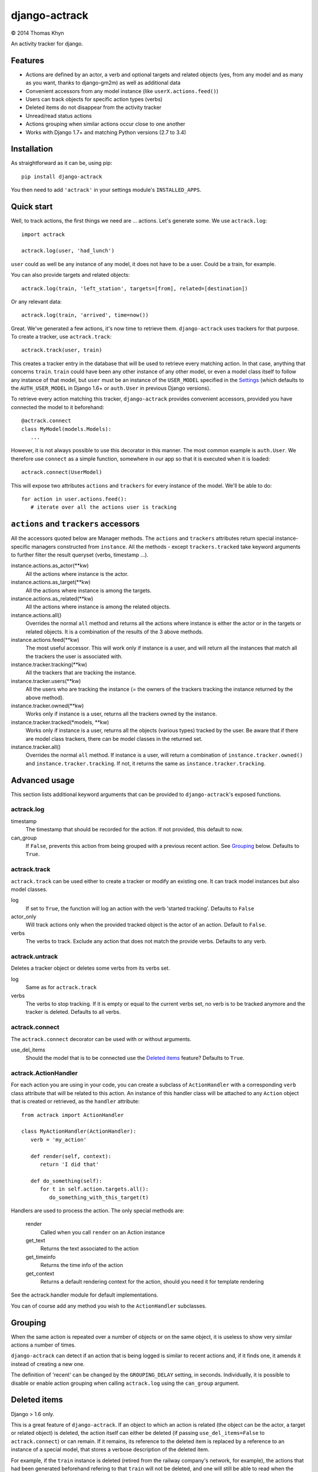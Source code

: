 django-actrack
==============

|copyright| 2014 Thomas Khyn

An activity tracker for django.


Features
--------

- Actions are defined by an actor, a verb and optional targets and related
  objects (yes, from any model and as many as you want, thanks to django-gm2m)
  as well as additional data
- Convenient accessors from any model instance (like ``userX.actions.feed()``)
- Users can track objects for specific action types (verbs)
- Deleted items do not disappear from the activity tracker
- Unread/read status actions
- Actions grouping when similar actions occur close to one another
- Works with Django 1.7+ and matching Python versions (2.7 to 3.4)

Installation
------------

As straightforward as it can be, using pip::

   pip install django-actrack

You then need to add ``'actrack'`` in your settings module's
``INSTALLED_APPS``.

Quick start
-----------

Well, to track actions, the first things we need are ... actions.
Let's generate some. We use ``actrack.log``::

   import actrack

   actrack.log(user, 'had_lunch')

``user`` could as well be any instance of any model, it does not have to be a
user. Could be a train, for example.

You can also provide targets and related objects::

   actrack.log(train, 'left_station', targets=[from], related=[destination])

Or any relevant data::

   actrack.log(train, 'arrived', time=now())

Great. We've generated a few actions, it's now time to retrieve them.
``django-actrack`` uses trackers for that purpose. To create a tracker, use
``actrack.track``::

   actrack.track(user, train)

This creates a tracker entry in the database that will be used to retrieve
every matching action. In that case, anything that concerns ``train``.
``train`` could have been any other instance of any other model, or even a
model class itself to follow any instance of that model, but ``user`` must be
an instance of the ``USER_MODEL`` specified in the Settings_ (which defaults
to the ``AUTH_USER_MODEL`` in Django 1.6+ or ``auth.User`` in previous Django
versions).

To retrieve every action matching this tracker, ``django-actrack`` provides
convenient accessors, provided you have connected the model to it beforehand::

   @actrack.connect
   class MyModel(models.Models):
      ...

However, it is not always possible to use this decorator in this manner. The
most common example is ``auth.User``. We therefore use ``connect`` as a simple
function, somewhere in our app so that it is executed when it is loaded::

   actrack.connect(UserModel)

This will expose two attributes ``actions`` and ``trackers`` for every instance
of the model. We'll be able to do::

   for action in user.actions.feed():
      # iterate over all the actions user is tracking


``actions`` and ``trackers`` accessors
--------------------------------------

All the accessors quoted below are Manager methods. The ``actions`` and
``trackers`` attributes return special instance-specific managers constructed
from ``instance``. All the methods - except ``trackers.tracked`` take keyword
arguments to further filter the result queryset (verbs, timestamp ...).

instance.actions.as_actor(\*\*kw)
   All the actions where instance is the actor.

instance.actions.as_target(\*\*kw)
   All the actions where instance is among the targets.

instance.actions.as_related(\*\*kw)
   All the actions where instance is among the related objects.

instance.actions.all()
   Overrides the normal ``all`` method and returns all the actions where
   instance is either the actor or in the targets or related objects. It is
   a combination of the results of the 3 above methods.

instance.actions.feed(\*\*kw)
   The most useful accessor. This will work only if instance is a user, and
   will return all the instances that match all the trackers the user is
   associated with.

instance.tracker.tracking(\*\*kw)
   All the trackers that are tracking the instance.

instance.tracker.users(\*\*kw)
   All the users who are tracking the instance (= the owners of the trackers
   tracking the instance returned by the above method).

instance.tracker.owned(\*\*kw)
   Works only if instance is a user, returns all the trackers owned by the
   instance.

instance.tracker.tracked(\*models, \*\*kw)
   Works only if instance is a user, returns all the objects (various types)
   tracked by the user. Be aware that if there are model class trackers, there
   can be model classes in the returned set.

instance.tracker.all()
   Overrides the normal ``all`` method. If instance is a user, will return a
   combination of ``instance.tracker.owned()`` and
   ``instance.tracker.tracking``. If not, it returns the same as
   ``instance.tracker.tracking``.


Advanced usage
--------------

This section lists additional keyword arguments that can be provided to
``django-actrack``'s exposed functions.

actrack.log
...........

timestamp
   The timestamp that should be recorded for the action. If not provided, this
   default to now.

can_group
   If ``False``, prevents this action from being grouped with a previous recent
   action. See Grouping_ below. Defaults to ``True``.


actrack.track
.............

``actrack.track`` can be used either to create a tracker or modify an existing
one. It can track model instances but also model classes.

log
   If set to ``True``, the function will log an action with the verb
   'started tracking'. Defaults to ``False``

actor_only
   Will track actions only when the provided tracked object is the actor of
   an action. Default to ``False``.

verbs
   The verbs to track. Exclude any action that does not match the provide
   verbs. Defaults to any verb.


actrack.untrack
...............

Deletes a tracker object or deletes some verbs from its verbs set.

log
   Same as for ``actrack.track``

verbs
   The verbs to stop tracking. If it is empty or equal to the current verbs
   set, no verb is to be tracked anymore and the tracker is deleted. Defaults
   to all verbs.


actrack.connect
...............

The ``actrack.connect`` decorator can be used with or without arguments.

use_del_items
   Should the model that is to be connected use the `Deleted items`_ feature?
   Defaults to ``True``.


actrack.ActionHandler
.....................

For each action you are using in your code, you can create a subclass of ``ActionHandler`` with a corresponding ``verb`` class attribute that will be related to this action. An instance of this handler class will be attached to any ``Action`` object that is created or retrieved, as the ``handler`` attribute::

   from actrack import ActionHandler

   class MyActionHandler(ActionHandler):
      verb = 'my_action'

      def render(self, context):
         return 'I did that'

      def do_something(self):
         for t in self.action.targets.all():
            do_something_with_this_target(t)

Handlers are used to process the action. The only special methods are:

   render
      Called when you call ``render`` on an Action instance

   get_text
      Returns the text associated to the action

   get_timeinfo
      Returns the time info of the action

   get_context
      Returns a default rendering context for the action, should you need it
      for template rendering

See the actrack.handler module for default implementations.

You can of course add any method you wish to the ``ActionHandler`` subclasses.


Grouping
--------

When the same action is repeated over a number of objects or on the same
object, it is useless to show very similar actions a number of times.

``django-actrack`` can detect if an action that is being logged is similar to
recent actions and, if it finds one, it amends it instead of creating a new
one.

The definition of 'recent' can be changed by the ``GROUPING_DELAY`` setting, in
seconds. Individually, it is possible to disable or enable action grouping when
calling ``actrack.log`` using the ``can_group`` argument.


Deleted items
-------------

Django > 1.6 only.

This is a great feature of ``django-actrack``. If an object to which an action
is related (the object can be the actor, a target or related object) is
deleted, the action itself can either be deleted (if passing
``use_del_items=False`` to ``actrack.connect``) or can remain. If it remains,
its reference to the deleted item is replaced by a reference to an instance of
a special model, that stores a verbose description of the deleted item.

For example, if the ``train`` instance is deleted (retired from the railway
company's network, for example), the actions that had been generated beforehand
refering to that ``train`` will not be deleted, and one will still be able to
read when the train started and when it arrived.

To retrieve the verbose description, ``django-actrack`` first looks for a
``deleted_item_description`` method, calls it with no arguments and takes the
returned string as the description. If that fails, it will simply evaluate
the instance as a string using ``str``.

The same thing exists for serialization. By default, the ``serialization``
field of the deleted item instance is populated with ``{'pk': object.pk}``
where ``object`` is the object being deleted. The value stored in
``serialization`` can be customized on a per-instance basis using the
``deleted_item_serialization`` method.


Read / unread actions
---------------------

When the ``TRACK_UNREAD`` setting_ is set to ``True``, ``django-actrack``
can make the distinction between read and unread actions.

When a new action is created, it is simply considered ad unread by all users.

An action's status can be retrieved using the ``Action.is_unread_for`` method,
which takes a user as sole argument.

To update this status, you may use the ``Action.mark_read_for(user, force)``
method. ``force`` will override the ``AUTO_READ`` setting.

Alternatively, if ``AUTO_READ`` is ``True``, an action can be marked as read
when it is rendered, using its ``render`` method.

There are also classmethods on ``Action`` that implement the same functions on
a sequence of actions: ``bulk_is_unread_for``, ``bulk_mark_read_for`` and
``bulk_render``. All of them take an ordered sequence of actions as first
argument and return a list of booleans for the first two and strings for the
third.


Rendering
---------

Speaking about rendering, any action can be rendered through its ``render``
method. ``Action.render`` calls the action handler's ``render`` method, that
can be overridden in subclasses of ``ActionHandler``.

The ``ActionHandler.get_context`` method generates a useful default context
dictionary from the attached action data.


.. _setting:

Settings
--------

The settings must be stored in your Django project's ``settings`` module, as
a dictionary name ``ACTRACK``. This dictionary may contain the following items:

USER_MODEL
   The user model that should be used for the owners of the tracker instances.
   Defaults to Django's ``AUTH_USER_MODEL`` (>=1.6) or ``auth.User`` (<1.6)

ACTIONS_ATTR
   The name of the accessor for actions, that can be changed in case it clashes
   with one of your models' fields. Defaults to ``'actions'``

TRACKERS_ATTR
   The name of the accessor for trackers, that can be changed in case it clashes
   with one of your models' fields. Defaults to ``'trackers'``

DEFAULT_HANDLER
   The path to the default action handler class (used when a matching action
   handler is not found). Defaults to ``'actrack.ActionHandler'``

TRACK_UNREAD
   Should unread actions be tracked? Defaults to ``True``.

AUTO_READ
   Should actions be automatically marked as read when rendered? Defaults to
   ``True``.

GROUPING_DELAY
   The time in seconds after which an action cannot be merged with a more
   recent one. When set to 0, grouping is disabled. Defaults to ``0``

PK_MAXLENGTH
   The maximum length of the primary keys of the objects that will be linked
   to action (as targets or related). Defaults to ``16``.

LEVELS
   A dictionary of logging levels. Defaults to::

      {
         'NULL': 0,
         'DEBUG': 10,
         'HIDDEN': 20,
         'INFO': 30,
         'WARNING': 40,
         'ERROR': 50,
      }

.. note::

   The logging levels should have upper case names and their values must be
   small positive integers from 0 to 32767

   The defined logging levels can, after initialization, be accessed under the
   ``actrack.level`` module. E.g. ``actrack.level.INFO``.

DEFAULT_LEVEL
   The default level to use for logging. Defaults to ``LEVELS['INFO']``

READABLE_LEVEL
   Below that logging level (strictly), an action cannot appear as unread and
   cannot be marked as read. Defaults to ``LEVELS['INFO']``


.. |copyright| unicode:: 0xA9
